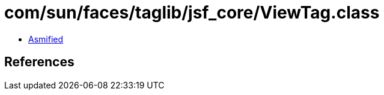 = com/sun/faces/taglib/jsf_core/ViewTag.class

 - link:ViewTag-asmified.java[Asmified]

== References

